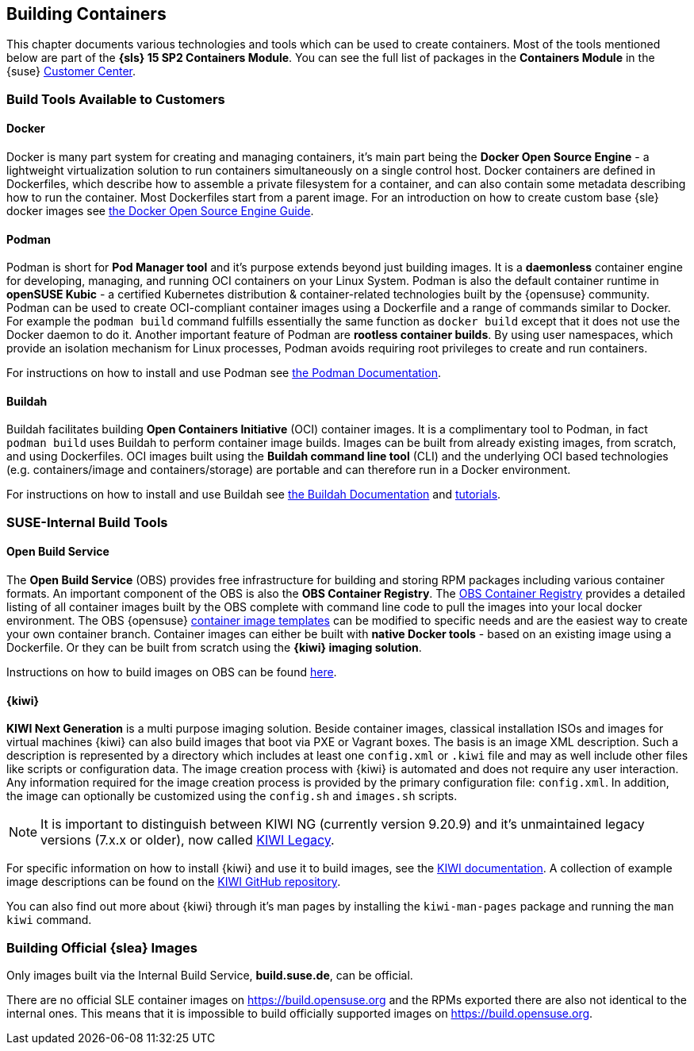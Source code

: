 
== Building Containers

This chapter documents various technologies and tools which can be used to create containers.
Most of the tools mentioned below are part of the *{sls} 15 SP2 Containers Module*.
You can see the full list of packages in the *Containers Module* in the {suse}
link:https://scc.suse.com/packages?name=SUSE%20Linux%20Enterprise%20Server&version=15.2&arch=x86_64&query=&module=1963[Customer Center].

=== Build Tools Available to Customers

==== Docker

Docker is many part system for creating and managing containers, it's main part being the *Docker Open Source Engine* -
a lightweight virtualization solution to run containers simultaneously on a single control host.
Docker containers are defined in Dockerfiles, which describe how to assemble a private filesystem for a container,
and can also contain some metadata describing how to run the container.
Most Dockerfiles start from a parent image.
For an introduction on how to create custom base {sle} docker images see link:https://documentation.suse.com/sles/15-SP1/single-html/SLES-dockerquick/[the Docker Open Source Engine Guide].

==== Podman

Podman is short for *Pod Manager tool* and it's purpose extends beyond just building images.
It is a *daemonless* container engine for developing, managing, and running OCI containers on your Linux System.
Podman is also the default container runtime in *openSUSE Kubic* - a certified Kubernetes distribution & container-related technologies built by the {opensuse} community.
Podman can be used to create OCI-compliant container images using a Dockerfile and a range of commands similar to Docker.
For example the `podman build` command fulfills essentially the same function as `docker build` except that it does not use the Docker daemon to do it.
Another important feature of Podman are *rootless container builds*.
By using user namespaces, which provide an isolation mechanism for Linux processes, Podman avoids requiring root privileges to create and run containers.

For instructions on how to install and use Podman see link:https://podman.io/[the Podman Documentation].

==== Buildah

Buildah facilitates building *Open Containers Initiative* (OCI) container images.
It is a complimentary tool to Podman, in fact `podman build` uses Buildah to perform container image builds.
Images can be built from already existing images, from scratch, and using Dockerfiles.
OCI images built using the *Buildah command line tool* (CLI) and the underlying OCI based technologies
(e.g. containers/image and containers/storage) are portable and can therefore run in a Docker environment.

For instructions on how to install and use Buildah see link:https://buildah.io/[the Buildah Documentation] and link:https://github.com/containers/buildah/blob/master/docs/tutorials[tutorials].

=== SUSE-Internal Build Tools

==== Open Build Service

The *Open Build Service* (OBS) provides free infrastructure for building and storing RPM packages including various container formats.
An important component of the OBS is also the *OBS Container Registry*. The link:https://registry.opensuse.org/cgi-bin/cooverview[OBS Container Registry]
provides a detailed listing of all container images built by the OBS complete with command line code to pull the images into your local docker environment.
The OBS {opensuse} link:https://build.opensuse.org/image_templates[container image templates] can be modified to specific needs and are the easiest way to create your own container branch.
Container images can either be built with *native Docker tools* - based on an existing image using a Dockerfile.
Or they can be built from scratch using the *{kiwi} imaging solution*.

Instructions on how to build images on OBS can be found link:https://openbuildservice.org/2018/05/09/container-building-and-distribution/[here].


==== {kiwi}

*KIWI Next Generation* is a multi purpose imaging solution. Beside container images, classical installation ISOs and images for virtual machines {kiwi} can also build images that boot via PXE or Vagrant boxes.
The basis is an image XML description. Such a description is represented by a directory which
includes at least one `config.xml` or `.kiwi` file and may as well include other files like scripts or configuration data.
The image creation process with {kiwi} is automated and does not require any user interaction.
Any information required for the image creation process is provided by the primary configuration file: `config.xml`.
In addition, the image can optionally be customized using the `config.sh` and `images.sh` scripts.

[NOTE]
====
It is important to distinguish between KIWI NG (currently version 9.20.9) and it's unmaintained legacy versions (7.x.x or older), now called link:https://doc.opensuse.org/projects/kiwi/doc/[KIWI Legacy].
====

For specific information on how to install {kiwi} and use it to build images, see the link:http://osinside.github.io/kiwi/[KIWI documentation].
A collection of example image descriptions can be found on the link:https://github.com/OSInside/kiwi-descriptions[KIWI GitHub repository].

You can also find out more about {kiwi} through it's man pages by installing the `kiwi-man-pages` package and running the `man kiwi` command.


=== Building Official {slea} Images

Only images built via the Internal Build Service, *build.suse.de*, can be official.

There are no official SLE container images on https://build.opensuse.org and the RPMs exported there are also not identical to the internal ones. This means that it is impossible to build officially supported images on https://build.opensuse.org.
